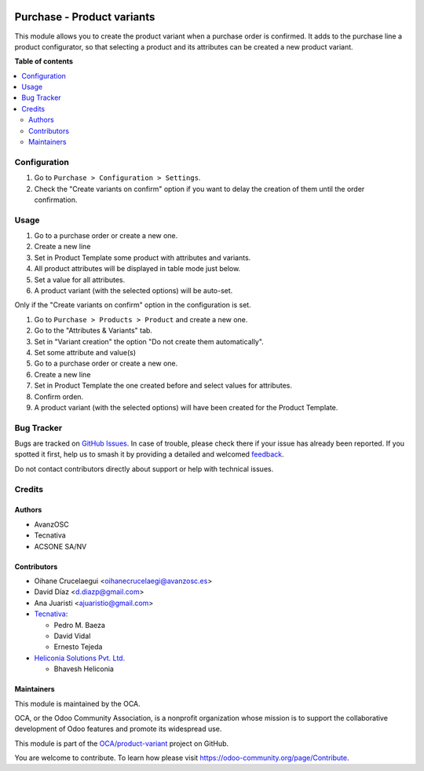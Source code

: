 .. image:: https://odoo-community.org/readme-banner-image
   :target: https://odoo-community.org/get-involved?utm_source=readme
   :alt: Odoo Community Association

===========================
Purchase - Product variants
===========================

.. 
   !!!!!!!!!!!!!!!!!!!!!!!!!!!!!!!!!!!!!!!!!!!!!!!!!!!!
   !! This file is generated by oca-gen-addon-readme !!
   !! changes will be overwritten.                   !!
   !!!!!!!!!!!!!!!!!!!!!!!!!!!!!!!!!!!!!!!!!!!!!!!!!!!!
   !! source digest: sha256:74ef46be38849f1537337ca156f05658ad94a43cd79a6230536010ddf8b0bfe6
   !!!!!!!!!!!!!!!!!!!!!!!!!!!!!!!!!!!!!!!!!!!!!!!!!!!!

.. |badge1| image:: https://img.shields.io/badge/maturity-Beta-yellow.png
    :target: https://odoo-community.org/page/development-status
    :alt: Beta
.. |badge2| image:: https://img.shields.io/badge/license-AGPL--3-blue.png
    :target: http://www.gnu.org/licenses/agpl-3.0-standalone.html
    :alt: License: AGPL-3
.. |badge3| image:: https://img.shields.io/badge/github-OCA%2Fproduct--variant-lightgray.png?logo=github
    :target: https://github.com/OCA/product-variant/tree/17.0/purchase_variant_configurator
    :alt: OCA/product-variant
.. |badge4| image:: https://img.shields.io/badge/weblate-Translate%20me-F47D42.png
    :target: https://translation.odoo-community.org/projects/product-variant-17-0/product-variant-17-0-purchase_variant_configurator
    :alt: Translate me on Weblate
.. |badge5| image:: https://img.shields.io/badge/runboat-Try%20me-875A7B.png
    :target: https://runboat.odoo-community.org/builds?repo=OCA/product-variant&target_branch=17.0
    :alt: Try me on Runboat

|badge1| |badge2| |badge3| |badge4| |badge5|

This module allows you to create the product variant when a purchase
order is confirmed. It adds to the purchase line a product configurator,
so that selecting a product and its attributes can be created a new
product variant.

**Table of contents**

.. contents::
   :local:

Configuration
=============

1. Go to ``Purchase > Configuration > Settings``.
2. Check the "Create variants on confirm" option if you want to delay
   the creation of them until the order confirmation.

Usage
=====

1. Go to a purchase order or create a new one.
2. Create a new line
3. Set in Product Template some product with attributes and variants.
4. All product attributes will be displayed in table mode just below.
5. Set a value for all attributes.
6. A product variant (with the selected options) will be auto-set.

Only if the "Create variants on confirm" option in the configuration is
set.

1. Go to ``Purchase > Products > Product`` and create a new one.
2. Go to the "Attributes & Variants" tab.
3. Set in "Variant creation" the option "Do not create them
   automatically".
4. Set some attribute and value(s)
5. Go to a purchase order or create a new one.
6. Create a new line
7. Set in Product Template the one created before and select values for
   attributes.
8. Confirm orden.
9. A product variant (with the selected options) will have been created
   for the Product Template.

Bug Tracker
===========

Bugs are tracked on `GitHub Issues <https://github.com/OCA/product-variant/issues>`_.
In case of trouble, please check there if your issue has already been reported.
If you spotted it first, help us to smash it by providing a detailed and welcomed
`feedback <https://github.com/OCA/product-variant/issues/new?body=module:%20purchase_variant_configurator%0Aversion:%2017.0%0A%0A**Steps%20to%20reproduce**%0A-%20...%0A%0A**Current%20behavior**%0A%0A**Expected%20behavior**>`_.

Do not contact contributors directly about support or help with technical issues.

Credits
=======

Authors
-------

* AvanzOSC
* Tecnativa
* ACSONE SA/NV

Contributors
------------

- Oihane Crucelaegui <oihanecrucelaegi@avanzosc.es>
- David Díaz <d.diazp@gmail.com>
- Ana Juaristi <ajuaristio@gmail.com>
- `Tecnativa <https://www.tecnativa.com>`__:

  - Pedro M. Baeza
  - David Vidal
  - Ernesto Tejeda

- `Heliconia Solutions Pvt. Ltd. <https://www.heliconia.io>`__

  - Bhavesh Heliconia

Maintainers
-----------

This module is maintained by the OCA.

.. image:: https://odoo-community.org/logo.png
   :alt: Odoo Community Association
   :target: https://odoo-community.org

OCA, or the Odoo Community Association, is a nonprofit organization whose
mission is to support the collaborative development of Odoo features and
promote its widespread use.

This module is part of the `OCA/product-variant <https://github.com/OCA/product-variant/tree/17.0/purchase_variant_configurator>`_ project on GitHub.

You are welcome to contribute. To learn how please visit https://odoo-community.org/page/Contribute.
